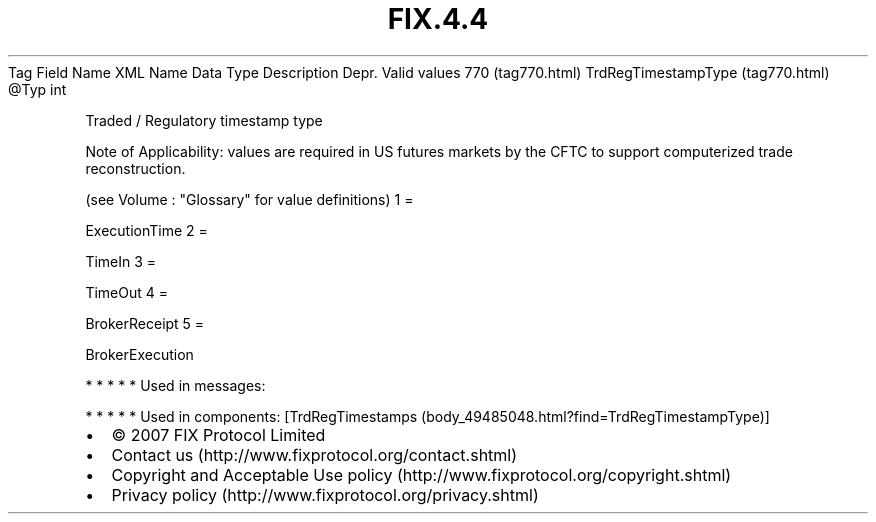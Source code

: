.TH FIX.4.4 "" "" "Tag #770"
Tag
Field Name
XML Name
Data Type
Description
Depr.
Valid values
770 (tag770.html)
TrdRegTimestampType (tag770.html)
\@Typ
int
.PP
Traded / Regulatory timestamp type
.PP
Note of Applicability: values are required in US futures markets by
the CFTC to support computerized trade reconstruction.
.PP
(see Volume : "Glossary" for value definitions)
1
=
.PP
ExecutionTime
2
=
.PP
TimeIn
3
=
.PP
TimeOut
4
=
.PP
BrokerReceipt
5
=
.PP
BrokerExecution
.PP
   *   *   *   *   *
Used in messages:
.PP
   *   *   *   *   *
Used in components:
[TrdRegTimestamps (body_49485048.html?find=TrdRegTimestampType)]

.PD 0
.P
.PD

.PP
.PP
.IP \[bu] 2
© 2007 FIX Protocol Limited
.IP \[bu] 2
Contact us (http://www.fixprotocol.org/contact.shtml)
.IP \[bu] 2
Copyright and Acceptable Use policy (http://www.fixprotocol.org/copyright.shtml)
.IP \[bu] 2
Privacy policy (http://www.fixprotocol.org/privacy.shtml)

